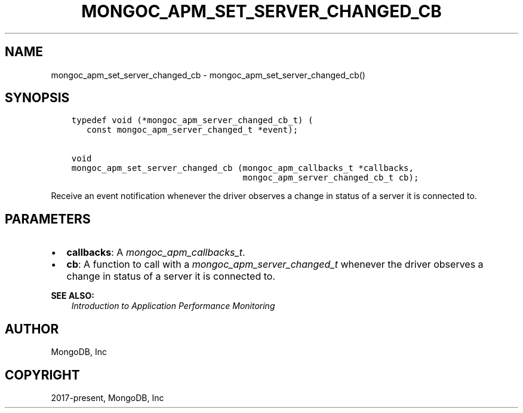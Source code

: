.\" Man page generated from reStructuredText.
.
.
.nr rst2man-indent-level 0
.
.de1 rstReportMargin
\\$1 \\n[an-margin]
level \\n[rst2man-indent-level]
level margin: \\n[rst2man-indent\\n[rst2man-indent-level]]
-
\\n[rst2man-indent0]
\\n[rst2man-indent1]
\\n[rst2man-indent2]
..
.de1 INDENT
.\" .rstReportMargin pre:
. RS \\$1
. nr rst2man-indent\\n[rst2man-indent-level] \\n[an-margin]
. nr rst2man-indent-level +1
.\" .rstReportMargin post:
..
.de UNINDENT
. RE
.\" indent \\n[an-margin]
.\" old: \\n[rst2man-indent\\n[rst2man-indent-level]]
.nr rst2man-indent-level -1
.\" new: \\n[rst2man-indent\\n[rst2man-indent-level]]
.in \\n[rst2man-indent\\n[rst2man-indent-level]]u
..
.TH "MONGOC_APM_SET_SERVER_CHANGED_CB" "3" "Jan 03, 2023" "1.23.2" "libmongoc"
.SH NAME
mongoc_apm_set_server_changed_cb \- mongoc_apm_set_server_changed_cb()
.SH SYNOPSIS
.INDENT 0.0
.INDENT 3.5
.sp
.nf
.ft C
typedef void (*mongoc_apm_server_changed_cb_t) (
   const mongoc_apm_server_changed_t *event);

void
mongoc_apm_set_server_changed_cb (mongoc_apm_callbacks_t *callbacks,
                                  mongoc_apm_server_changed_cb_t cb);
.ft P
.fi
.UNINDENT
.UNINDENT
.sp
Receive an event notification whenever the driver observes a change in status of a server it is connected to.
.SH PARAMETERS
.INDENT 0.0
.IP \(bu 2
\fBcallbacks\fP: A \fI\%mongoc_apm_callbacks_t\fP\&.
.IP \(bu 2
\fBcb\fP: A function to call with a \fI\%mongoc_apm_server_changed_t\fP whenever the driver observes a change in status of a server it is connected to.
.UNINDENT
.sp
\fBSEE ALSO:\fP
.INDENT 0.0
.INDENT 3.5
.nf
\fI\%Introduction to Application Performance Monitoring\fP
.fi
.sp
.UNINDENT
.UNINDENT
.SH AUTHOR
MongoDB, Inc
.SH COPYRIGHT
2017-present, MongoDB, Inc
.\" Generated by docutils manpage writer.
.
